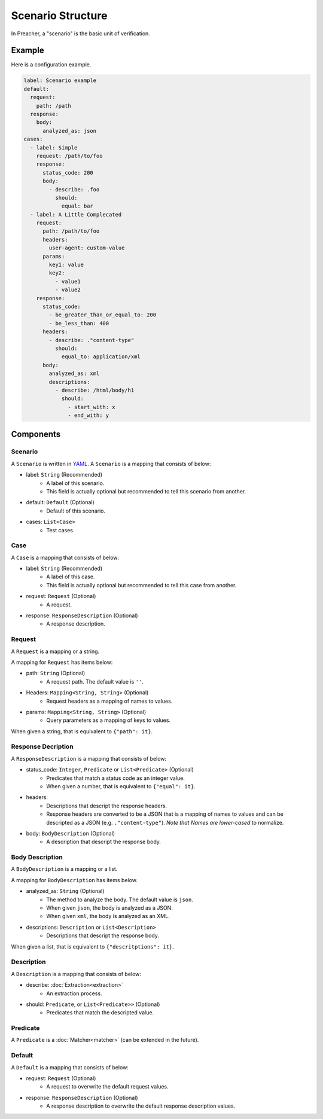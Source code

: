 Scenario Structure
==================
In Preacher, a "scenario" is the basic unit of verification.

Example
-------
Here is a configuration example.

.. code-block:: yaml

    label: Scenario example
    default:
      request:
        path: /path
      response:
        body:
          analyzed_as: json
    cases:
      - label: Simple
        request: /path/to/foo
        response:
          status_code: 200
          body:
            - describe: .foo
              should:
                equal: bar
      - label: A Little Complecated
        request:
          path: /path/to/foo
          headers:
            user-agent: custom-value
          params:
            key1: value
            key2:
              - value1
              - value2
        response:
          status_code:
            - be_greater_than_or_equal_to: 200
            - be_less_than: 400
          headers:
            - describe: ."content-type"
              should:
                equal_to: application/xml
          body:
            analyzed_as: xml
            descriptions:
              - describe: /html/body/h1
                should:
                  - start_with: x
                  - end_with: y


Components
----------

Scenario
^^^^^^^^
A ``Scenario`` is written in `YAML`_.
A ``Scenario`` is a mapping that consists of below:

- label: ``String`` (Recommended)
    - A label of this scenario.
    - This field is actually optional but recommended to tell this scenario from another.
- default: ``Default`` (Optional)
    - Default of this scenario.
- cases: ``List<Case>``
    - Test cases.

Case
^^^^
A ``Case`` is a mapping that consists of below:

- label: ``String`` (Recommended)
    - A label of this case.
    - This field is actually optional but recommended to tell this case from another.
- request: ``Request`` (Optional)
    - A request.
- response: ``ResponseDescription`` (Optional)
    - A response description.

Request
^^^^^^^
A ``Request`` is a mapping or a string.

A mapping for ``Request`` has items below:

- path: ``String`` (Optional)
    - A request path. The default value is ``''``.
- Headers: ``Mapping<String, String>`` (Optional)
    - Request headers as a mapping of names to values.
- params: ``Mapping<String, String>`` (Optional)
    - Query parameters as a mapping of keys to values.

When given a string, that is equivalent to ``{"path": it}``.

Response Decription
^^^^^^^^^^^^^^^^^^^
A ``ResponseDescription`` is a mapping that consists of below:

- status_code: ``Integer``, ``Predicate`` or ``List<Predicate>`` (Optional)
    - Predicates that match a status code as an integer value.
    - When given a number, that is equivalent to ``{"equal": it}``.
- headers:
    - Descriptions that descript the response headers.
    - Response headers are converted to be a JSON
      that is a mapping of names to values
      and can be descripted as a JSON (e.g. ``."content-type"``).
      *Note that Names are lower-cased* to normalize.
- body: ``BodyDescription`` (Optional)
    - A description that descript the response body.

Body Description
^^^^^^^^^^^^^^^^
A ``BodyDescription`` is a mapping or a list.

A mapping for ``BodyDescription`` has items below.

- analyzed_as: ``String`` (Optional)
    - The method to analyze the body. The default value is ``json``.
    - When given ``json``, the body is analyzed as a JSON.
    - When given ``xml``, the body is analyzed as an XML.
- descriptions: ``Description`` or ``List<Description>``
    - Descriptions that descript the response body.

When given a list, that is equivalent to ``{"descritptions": it}``.

Description
^^^^^^^^^^^
A ``Description`` is a mapping that consists of below:

- describe: :doc:`Extraction<extraction>`
    - An extraction process.
- should: ``Predicate``, or ``List<Predicate>>`` (Optional)
    - Predicates that match the descripted value.

Predicate
^^^^^^^^^
A ``Predicate`` is a :doc:`Matcher<matcher>` (can be extended in the future).

Default
^^^^^^^
A ``Default`` is a mapping that consists of below:

- request: ``Request`` (Optional)
    - A request to overwrite the default request values.
- response: ``ResponseDescription`` (Optional)
    - A response description to overwrite the default response description values.

.. _YAML: https://yaml.org/
.. _jq: https://stedolan.github.io/jq/
